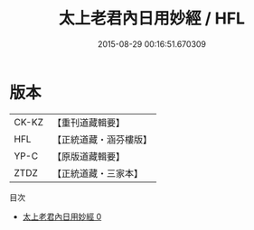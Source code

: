 #+TITLE: 太上老君內日用妙經 / HFL

#+DATE: 2015-08-29 00:16:51.670309
* 版本
 |     CK-KZ|【重刊道藏輯要】|
 |       HFL|【正統道藏・涵芬樓版】|
 |      YP-C|【原版道藏輯要】|
 |      ZTDZ|【正統道藏・三家本】|
目次
 - [[file:KR5c0026_000.txt][太上老君內日用妙經 0]]
